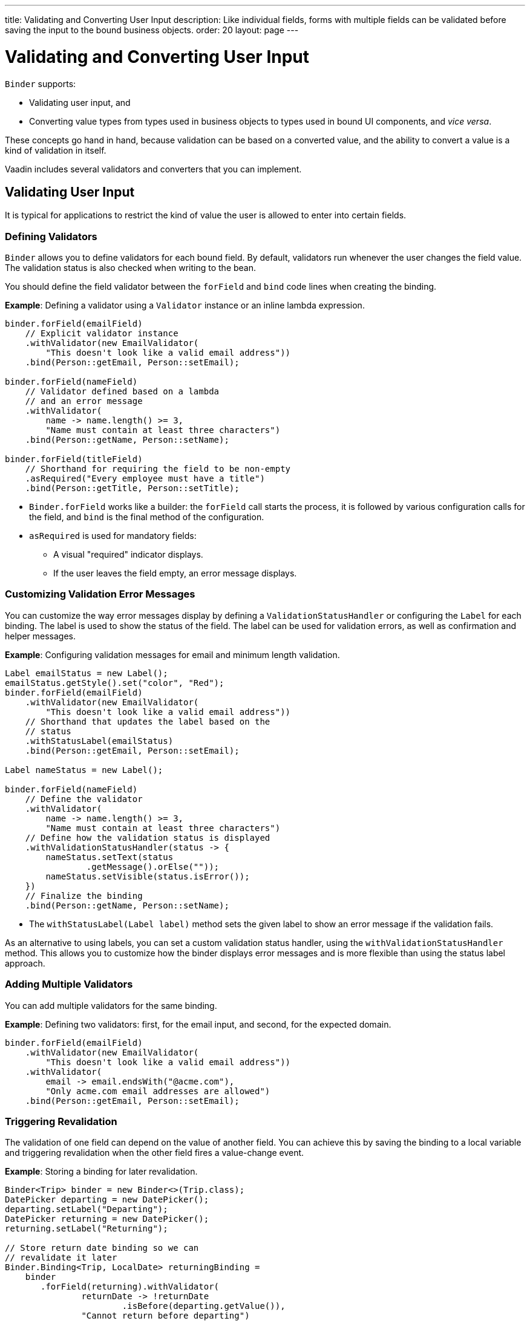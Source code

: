 ---
title: Validating and Converting User Input
description: Like individual fields, forms with multiple fields can be validated before saving the input to the bound business objects.
order: 20
layout: page
---

= Validating and Converting User Input

`Binder` supports:

* Validating user input, and
* Converting value types from types used in business objects to types used in bound UI components, and _vice versa_.

These concepts go hand in hand, because validation can be based on a converted value, and the ability to convert a value is a kind of validation in itself.

Vaadin includes several validators and converters that you can implement.

== Validating User Input

It is typical for applications to restrict the kind of value the user is allowed to enter into certain fields.

=== Defining Validators

`Binder` allows you to define validators for each bound field. By default, validators run whenever the user changes the field value. The validation status is also checked when writing to the bean.

You should define the field validator between the `forField` and `bind` code lines when creating the binding.

*Example*: Defining a validator using a `Validator` instance or an inline lambda expression.

[source,java]
----

binder.forField(emailField)
    // Explicit validator instance
    .withValidator(new EmailValidator(
        "This doesn't look like a valid email address"))
    .bind(Person::getEmail, Person::setEmail);

binder.forField(nameField)
    // Validator defined based on a lambda
    // and an error message
    .withValidator(
        name -> name.length() >= 3,
        "Name must contain at least three characters")
    .bind(Person::getName, Person::setName);

binder.forField(titleField)
    // Shorthand for requiring the field to be non-empty
    .asRequired("Every employee must have a title")
    .bind(Person::getTitle, Person::setTitle);
----

* `Binder.forField` works like a builder: the `forField` call starts the process, it is followed by various configuration calls for the field, and `bind` is the final method of the configuration.

* `asRequired` is used for mandatory fields:
** A visual "required" indicator displays.

** If the user leaves the field  empty, an error message displays.

=== Customizing Validation Error Messages

You can customize the way error messages display by defining a `ValidationStatusHandler` or configuring the `Label` for each binding. The label is used to show the status of the field. The label can be used for validation errors, as well as confirmation and helper messages.

*Example*: Configuring validation messages for email and minimum length validation.

[source,java]
----
Label emailStatus = new Label();
emailStatus.getStyle().set("color", "Red");
binder.forField(emailField)
    .withValidator(new EmailValidator(
        "This doesn't look like a valid email address"))
    // Shorthand that updates the label based on the
    // status
    .withStatusLabel(emailStatus)
    .bind(Person::getEmail, Person::setEmail);

Label nameStatus = new Label();

binder.forField(nameField)
    // Define the validator
    .withValidator(
        name -> name.length() >= 3,
        "Name must contain at least three characters")
    // Define how the validation status is displayed
    .withValidationStatusHandler(status -> {
        nameStatus.setText(status
                .getMessage().orElse(""));
        nameStatus.setVisible(status.isError());
    })
    // Finalize the binding
    .bind(Person::getName, Person::setName);
----

* The `withStatusLabel(Label label)` method sets the given label to show an error message if the validation fails.

As an alternative to using labels, you can set a custom validation status handler, using the `withValidationStatusHandler` method. This allows you to customize how the binder displays error messages and is more flexible than using the status label approach.

=== Adding Multiple Validators

You can add multiple validators for the same binding.

*Example*: Defining two validators: first, for the email input, and second, for the expected domain.

[source,java]
----
binder.forField(emailField)
    .withValidator(new EmailValidator(
        "This doesn't look like a valid email address"))
    .withValidator(
        email -> email.endsWith("@acme.com"),
        "Only acme.com email addresses are allowed")
    .bind(Person::getEmail, Person::setEmail);
----

=== Triggering Revalidation

The validation of one field can depend on the value of another field. You can achieve this by saving the binding to a local variable and triggering revalidation when the other field fires a value-change event.

*Example*: Storing a binding for later revalidation.

[source,java]
----
Binder<Trip> binder = new Binder<>(Trip.class);
DatePicker departing = new DatePicker();
departing.setLabel("Departing");
DatePicker returning = new DatePicker();
returning.setLabel("Returning");

// Store return date binding so we can
// revalidate it later
Binder.Binding<Trip, LocalDate> returningBinding =
    binder
       .forField(returning).withValidator(
               returnDate -> !returnDate
                       .isBefore(departing.getValue()),
               "Cannot return before departing")
       .bind(Trip::getReturnDate, Trip::setReturnDate);

// Revalidate return date when departure date changes
departing.addValueChangeListener(
        event -> returningBinding.validate());
----

== Converting User Input

You can bind application data to a UI field component, even if the types do not match.

Examples where this is useful include an application-specific type for a postal code that the user enters in a `TextField`, or requesting the user enter only integers in a `TextField`, or selecting enumeration values in a `Checkbox` field.

=== Defining Converters

Like validators, each binding can have one or more converters, with an optional error message.

You can define converters using callbacks (typically lambda expressions), method references, or by implementing the `Converter` interface.

*Examples*: Defining converters.

[source,java]
----
TextField yearOfBirthField =
    new TextField("Year of birth");

binder.forField(yearOfBirthField)
    .withConverter(
        new StringToIntegerConverter("Not a number"))
    .bind(Person::getYearOfBirth,
        Person::setYearOfBirth);

// Checkbox for marital status
Checkbox marriedField = new Checkbox("Married");

binder.forField(marriedField).withConverter(
  m -> m ? MaritalStatus.MARRIED : MaritalStatus.SINGLE,
  MaritalStatus.MARRIED::equals)
.bind(Person::getMaritalStatus,
    Person::setMaritalStatus);
----

=== Adding Multiple Converters

You can add multiple converters (and validators) for each binding.

Each validator or converter is used in the order defined in the class. The value is passed along until:

* A final converted value is stored in the business object, or
* The first validation error or impossible conversion is encountered.

*Example*: Validator and converter sequence.

[source,java]
----
binder.forField(yearOfBirthField)
    // Validator will be run with the String value
    // of the field
    .withValidator(text -> text.length() == 4,
            "Doesn't look like a year")
    // Converter will only be run for strings
    // with 4 characters
    .withConverter(new StringToIntegerConverter(
            "Must enter a number"))
    // Validator will be run with the converted value
    .withValidator(year -> year >= 1900 && year < 2000,
            "Person must be born in the 20th century")
    .bind(Person::getYearOfBirth,
            Person::setYearOfBirth);
----

When updating UI components, values from the business object are passed through each converter in reverse order (without validation).

[NOTE]
Although it is possible to use a converter as a validator, best practice is to use a validator to check the contents of a field, and a converter to modify the value. This improves code clarity and avoids excessive boilerplate code.

=== Conversion Error Messages

You can define a custom error message to be used if a conversion throws an unchecked exception.

When using callbacks, you should provide one converter in each direction. If the callback used for converting the user-provided value throws an unchecked exception, the field is marked as invalid, and the exception message is used as the validation error message. Java runtime exception messages are typically written for developers, and may not be suitable for end users.

*Example*: Defining a custom conversion error message.

[source,java]
----
binder.forField(yearOfBirthField)
    .withConverter(
        Integer::valueOf,
        String::valueOf,
        // Text to use instead of the
        // NumberFormatException message
        "Please enter a number")
    .bind(Person::getYearOfBirth,
            Person::setYearOfBirth);
----

=== Implementing the Converter Interface

There are two methods to implement in the `Converter` interface:

* `convertToModel` receives a value that originates from the user.
** The method returns a `Result` that either contains a converted value or a conversion error message.
* `convertToPresentation` receives a value that originates from the business object.
** This method returns the converted value directly. It is assumed that the business object only contains valid values.

*Example*: Implementing a String to Integer Converter.

[source,java]
----
class MyConverter
        implements Converter<String, Integer> {
    @Override
    public Result<Integer> convertToModel(
            String fieldValue, ValueContext context) {
        // Produces a converted value or an error
        try {
            // ok is a static helper method that
            // creates a Result
            return Result.ok(Integer.valueOf(
                    fieldValue));
        } catch (NumberFormatException e) {
            // error is a static helper method
            // that creates a Result
            return Result.error("Enter a number");
        }
    }

    @Override
    public String convertToPresentation(
            Integer integer, ValueContext context) {
        // Converting to the field type should
        // always succeed, so there is no support for
        // returning an error Result.
        return String.valueOf(integer);
    }
}

// Using the converter
binder.forField(yearOfBirthField)
  .withConverter(new MyConverter())
  .bind(Person::getYearOfBirth, Person::setYearOfBirth);
----

* The provided `ValueContext` can be used to find the `Locale` to be used for the conversion.
